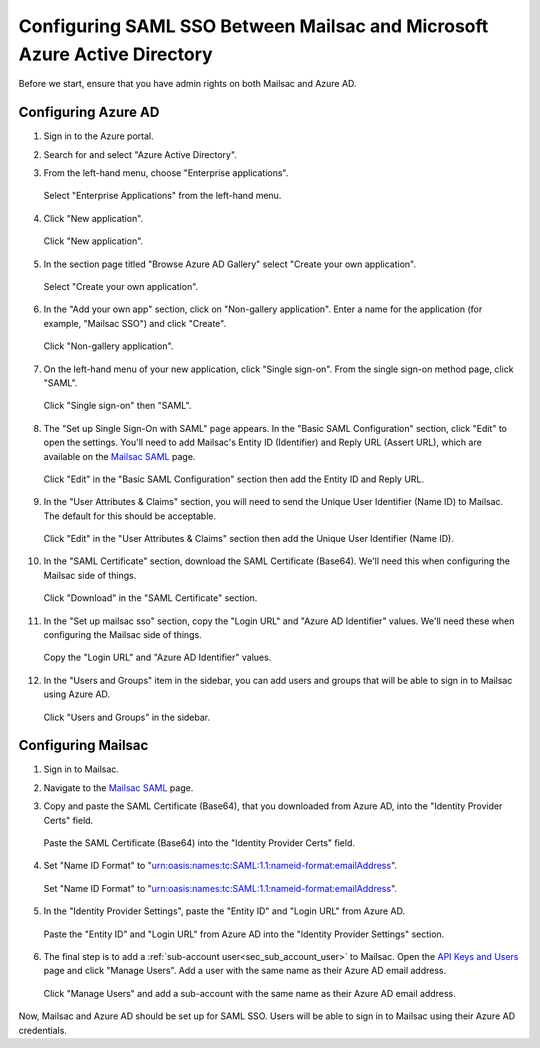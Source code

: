 .. _`Mailsac SAML`: https://mailsac.com/v2/saml
.. _`API Keys and Users`: https://mailsac.com/api-keys

.. _doc_azure_ad_saml_configuration:

Configuring SAML SSO Between Mailsac and Microsoft Azure Active Directory
===========================================================================

Before we start, ensure that you have admin rights on both Mailsac and Azure AD.

Configuring Azure AD
--------------------

#. Sign in to the Azure portal.

#. Search for and select "Azure Active Directory".

#. From the left-hand menu, choose "Enterprise applications".

   .. figure:: enterprise_applications_sidebar.png
      :align: center
      :width: 400px

      Select "Enterprise Applications" from the left-hand menu.

#. Click "New application".

   .. figure:: new_application.png
      :align: center
      :width: 400px

      Click "New application".

#. In the section page titled "Browse Azure AD Gallery" select
   "Create your own application".

   .. figure:: create_your_own_application.png
      :align: center
      :width: 400px

      Select "Create your own application".

#. In the "Add your own app" section, click on "Non-gallery application".
   Enter a name for the application (for example, "Mailsac SSO") and click "Create".

   .. figure:: name_of_application.png
      :align: center
      :width: 400px

      Click "Non-gallery application".

#. On the left-hand menu of your new application, click "Single sign-on".
   From the single sign-on method page, click "SAML".

   .. figure:: sso_saml_method.png
      :align: center
      :width: 400px

      Click "Single sign-on" then "SAML".

#. The "Set up Single Sign-On with SAML" page appears. In the "Basic SAML
   Configuration" section, click "Edit" to open the settings. You'll need to
   add Mailsac's Entity ID (Identifier) and Reply URL (Assert URL), which are
   available on the `Mailsac SAML`_ page.

   .. figure:: basic_saml_configuration.png
      :align: center
      :width: 400px

      Click "Edit" in the "Basic SAML Configuration" section then add the
      Entity ID and Reply URL.

#. In the "User Attributes & Claims" section, you will need to send
   the Unique User Identifier (Name ID) to Mailsac. The default for this should be
   acceptable.

   .. figure:: user_attributes_and_claims.png
      :align: center
      :width: 400px

      Click "Edit" in the "User Attributes & Claims" section then add the
      Unique User Identifier (Name ID).

#. In the "SAML Certificate" section, download the SAML Certificate (Base64).
   We'll need this when configuring the Mailsac side of things.

   .. figure:: saml_certificate.png
      :align: center
      :width: 400px

      Click "Download" in the "SAML Certificate" section.

#. In the "Set up mailsac sso" section, copy the "Login URL" and "Azure AD Identifier"
   values. We'll need these when configuring the Mailsac side of things.

   .. figure:: setup_mailsac_sso.png
      :align: center
      :width: 400px

      Copy the "Login URL" and "Azure AD Identifier" values.

#. In the "Users and Groups" item in the sidebar, you can add users and groups
   that will be able to sign in to Mailsac using Azure AD.

   .. figure:: users_and_groups.png
      :align: center
      :width: 400px

      Click "Users and Groups" in the sidebar.


Configuring Mailsac
-------------------

#. Sign in to Mailsac.

#. Navigate to the `Mailsac SAML`_ page.

#. Copy and paste the SAML Certificate (Base64), that you downloaded from Azure AD,
   into the "Identity Provider Certs" field.

   .. figure:: identity_provider_certs.png
      :align: center
      :width: 400px

      Paste the SAML Certificate (Base64) into the "Identity Provider Certs" field.

#. Set "Name ID Format" to "urn:oasis:names:tc:SAML:1.1:nameid-format:emailAddress".

   .. figure:: name_id_format.png
      :align: center
      :width: 400px

      Set "Name ID Format" to "urn:oasis:names:tc:SAML:1.1:nameid-format:emailAddress".

#. In the "Identity Provider Settings", paste the "Entity ID" and "Login URL"
   from Azure AD.

   .. figure:: identity_provider_settings.png
      :align: center
      :width: 400px

      Paste the "Entity ID" and "Login URL" from Azure AD into the "Identity Provider Settings" section.

#. The final step is to add a :ref:`sub-account user<sec_sub_account_user>`
   to Mailsac. Open the `API Keys and Users`_ page and click "Manage Users".
   Add a user with the same name as their Azure AD email address.

   .. figure:: add_sub_account.png
      :align: center
      :width: 400px

      Click "Manage Users" and add a sub-account with the same name as their
      Azure AD email address.

Now, Mailsac and Azure AD should be set up for SAML SSO. Users will be able to
sign in to Mailsac using their Azure AD credentials.
